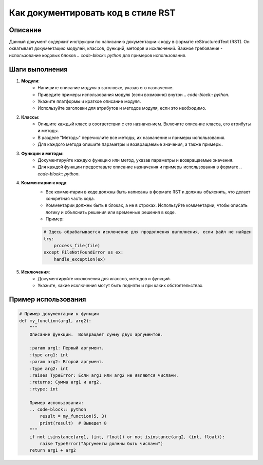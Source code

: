 Как документировать код в стиле RST
========================================================================================

Описание
-------------------------
Данный документ содержит инструкции по написанию документации к коду в формате reStructuredText (RST).  Он охватывает документацию модулей, классов, функций, методов и исключений.  Важное требование - использование кодовых блоков `.. code-block:: python` для примеров использования.

Шаги выполнения
-------------------------
1. **Модули**:
    - Напишите описание модуля в заголовке, указав его назначение.
    - Приведите примеры использования модуля (если возможно) внутри `.. code-block:: python`.
    - Укажите платформы и краткое описание модуля.
    - Используйте заголовки для атрибутов и методов модуля, если это необходимо.

2. **Классы**:
    - Опишите каждый класс в соответствии с его назначением. Включите описание класса, его атрибуты и методы.
    - В разделе "Методы" перечислите все методы, их назначение и примеры использования.
    - Для каждого метода опишите параметры и возвращаемые значения, а также примеры.

3. **Функции и методы**:
    - Документируйте каждую функцию или метод, указав параметры и возвращаемые значения.
    - Для каждой функции предоставьте описание назначения и примеры использования в формате `.. code-block:: python`.

4. **Комментарии к коду**:
    - Все комментарии в коде должны быть написаны в формате RST и должны объяснять, что делает конкретная часть кода.
    - Комментарии должны быть в блоках, а не в строках. Используйте комментарии, чтобы описать логику и объяснить решения или временные решения в коде.
    - Пример:

    .. code-block:: python

        # Здесь обрабатывается исключение для продолжения выполнения, если файл не найден
        try:
            process_file(file)
        except FileNotFoundError as ex:
            handle_exception(ex)

5. **Исключения**:
    - Документируйте исключения для классов, методов и функций.
    - Укажите, какие исключения могут быть подняты и при каких обстоятельствах.

Пример использования
-------------------------
.. code-block:: python

    # Пример документации к функции
    def my_function(arg1, arg2):
        """
        Описание функции.  Возвращает сумму двух аргументов.

        :param arg1: Первый аргумент.
        :type arg1: int
        :param arg2: Второй аргумент.
        :type arg2: int
        :raises TypeError: Если arg1 или arg2 не являются числами.
        :returns: Сумма arg1 и arg2.
        :rtype: int

        Пример использования:
        .. code-block:: python
            result = my_function(5, 3)
            print(result)  # Выведет 8
        """
        if not isinstance(arg1, (int, float)) or not isinstance(arg2, (int, float)):
            raise TypeError("Аргументы должны быть числами")
        return arg1 + arg2